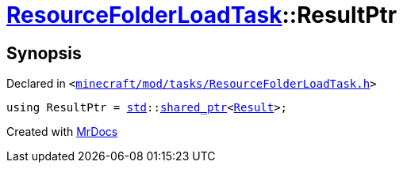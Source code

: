 [#ResourceFolderLoadTask-ResultPtr]
= xref:ResourceFolderLoadTask.adoc[ResourceFolderLoadTask]::ResultPtr
:relfileprefix: ../
:mrdocs:


== Synopsis

Declared in `&lt;https://github.com/PrismLauncher/PrismLauncher/blob/develop/minecraft/mod/tasks/ResourceFolderLoadTask.h#L53[minecraft&sol;mod&sol;tasks&sol;ResourceFolderLoadTask&period;h]&gt;`

[source,cpp,subs="verbatim,replacements,macros,-callouts"]
----
using ResultPtr = xref:std.adoc[std]::xref:std/shared_ptr.adoc[shared&lowbar;ptr]&lt;xref:ResourceFolderLoadTask/Result.adoc[Result]&gt;;
----



[.small]#Created with https://www.mrdocs.com[MrDocs]#
